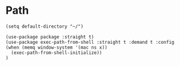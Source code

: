 * Path
#+PROPERTY: header-args:elisp :load yes

#+BEGIN_SRC elisp :load yes
(setq default-directory "~/")

(use-package package :straight t)
(use-package exec-path-from-shell :straight t :demand t :config
(when (memq window-system '(mac ns x))
  (exec-path-from-shell-initialize))
)
#+END_SRC
